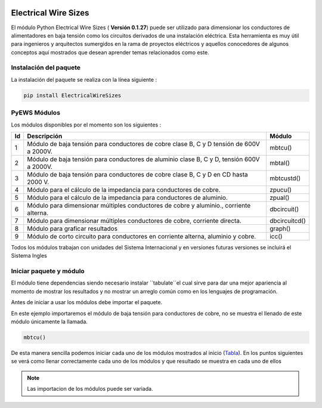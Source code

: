 |image1| |image2| |image3| |image4| |image5| |image6|

Electrical Wire Sizes 
=====================

El módulo Python Electrical Wire Sizes ( **Versión 0.1.27**) puede ser
utilizado para dimensionar los conductores de alimentadores en baja
tensión como los circuitos derivados de una instalación eléctrica. Esta
herramienta es muy útil para ingenieros y arquitectos sumergidos en la
rama de proyectos eléctricos y aquellos conocedores de algunos conceptos
aquí mostrados que desean aprender temas relacionados como este.

Instalación del paquete
-----------------------

La instalación del paquete se realiza con la línea siguiente :

.. code:: python

   pip install ElectricalWireSizes

PyEWS Módulos
-------------

Los módulos disponibles por el momento son los siguientes :

+----+-----------------------------------------------+---------------+
| Id | Descripción                                   | Módulo        |
+====+===============================================+===============+
| 1  | Módulo de baja tensión para conductores de    | mbtcu()       |
|    | cobre clase B, C y D tensión de 600V a 2000V. |               |
+----+-----------------------------------------------+---------------+
| 2  | Módulo de baja tensión para conductores de    | mbtal()       |
|    | aluminio clase B, C y D, tensión 600V a       |               |
|    | 2000V.                                        |               |
+----+-----------------------------------------------+---------------+
| 3  | Módulo de baja tensión para conductores de    | mbtcustd()    |
|    | cobre clase B, C y D en CD hasta 2000 V.      |               |
+----+-----------------------------------------------+---------------+
| 4  | Módulo para el cálculo de la impedancia para  | zpucu()       |
|    | conductores de cobre.                         |               |
+----+-----------------------------------------------+---------------+
| 5  | Módulo para el cálculo de la impedancia para  | zpual()       |
|    | conductores de aluminio.                      |               |
+----+-----------------------------------------------+---------------+
| 6  | Módulo para dimensionar múltiples conductores | dbcircuit()   |
|    | de cobre y aluminio., corriente alterna.      |               |
+----+-----------------------------------------------+---------------+
| 7  | Módulo para dimensionar múltiples conductores | dbcircuitcd() |
|    | de cobre, corriente directa.                  |               |
+----+-----------------------------------------------+---------------+
| 8  | Módulo para graficar resultados               | graph()       |
+----+-----------------------------------------------+---------------+
| 9  | Módulo de corto circuito para conductores     | icc()         |
|    | en corriente alterna, aluminio y cobre.       |               |    
+----+-----------------------------------------------+---------------+

Todos los módulos trabajan con unidades del Sistema Internacional y en
versiones futuras versiones se incluirá el Sistema Ingles

Iniciar paquete y módulo
------------------------

El módulo tiene dependencias siendo necesario instalar ``tabulate``el cual sirve para dar 
una mejor apariencia al momento de mostrar los resultados y no mostrar un arreglo
común como en los lenguajes de programación.

Antes de iniciar a usar los módulos debe importar el paquete.

En este ejemplo importaremos el módulo de baja tensión para conductores
de cobre, no se muestra el llenado de este módulo únicamente la llamada.

.. code:: python

   mbtcu()

De esta manera sencilla podemos iniciar cada uno de los módulos
mostrados al inicio (`Tabla`_). En los puntos siguientes
se verá como llenar correctamente cada uno de los módulos y que
resultado se muestra en cada uno de ellos

.. note::
   Las importacion de los módulos puede ser variada.

.. |image1| image:: https://badge.fury.io/py/ElectricalWireSizes.svg
   :target: https://badge.fury.io/py/ElectricalWireSizes
.. |image2| image:: https://static.pepy.tech/personalized-badge/electricalwiresizes?period=total&units=none&left_color=grey&right_color=blue&left_text=Downloads
   :target: https://pepy.tech/project/electricalwiresizes
.. |image3| image:: https://pepy.tech/badge/electricalwiresizes/month
   :target: https://pepy.tech/project/electricalwiresizes
.. |image4| image:: https://img.shields.io/badge/python-3 | 3.5 | 3.6 | 3.7 | 3.8 | 3.9 | 3.10-blue
   :target: https://pypi.org/project/ElectricalWireSizes/
.. |image5| image:: https://api.codeclimate.com/v1/badges/27c48038801ee954796d/maintainability
   :target: https://codeclimate.com/github/jacometoss/PyEWS/maintainability
.. |image6| image:: https://app.codacy.com/project/badge/Grade/8d8575adf7e149999e6bc84c657fc94e
   :target: https://www.codacy.com/gh/jacometoss/PyEWS/dashboard?utm_source=github.com&amp;utm_medium=referral&amp;utm_content=jacometoss/PyEWS&amp;utm_campaign=Badge_Grade
   
.. _Tabla: https://pyews.readthedocs.io/parte1/Install.html

